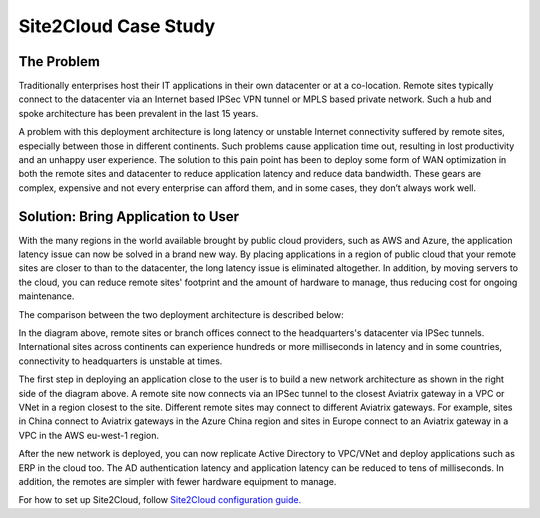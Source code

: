 ﻿.. meta::
   :description: Site 2 Cloud
   :keywords: Site2cloud, site to cloud, aviatrix, ipsec vpn, tunnel


==============================
Site2Cloud Case Study
==============================



The Problem
===========

Traditionally enterprises host their IT applications in their own
datacenter or at a co-location. Remote sites typically connect to the
datacenter via an Internet based IPSec VPN tunnel or MPLS based private
network. Such a hub and spoke architecture has been prevalent in the
last 15 years.

A problem with this deployment architecture is long latency or unstable
Internet connectivity suffered by remote sites, especially between those
in different continents. Such problems cause application time out,
resulting in lost productivity and an unhappy user experience. The solution
to this pain point has been to deploy some form of WAN optimization in both the remote sites and datacenter to reduce application
latency and reduce data bandwidth. These gears are complex, expensive
and not every enterprise can afford them, and in some cases, they don’t
always work well.

Solution: Bring Application to User
====================================

With the many regions in the world available brought by public cloud
providers, such as AWS and Azure, the application latency issue can now
be solved in a brand new way. By placing applications in a region of
public cloud that your remote sites are closer to than to the
datacenter, the long latency issue is eliminated altogether. In
addition, by moving servers to the cloud, you can reduce remote sites'
footprint and the amount of hardware to manage, thus reducing cost for
ongoing maintenance.

The comparison between the two deployment architecture is described
below:

|image0|

In the diagram above, remote sites or branch offices connect to
the headquarters's datacenter via IPSec tunnels. International sites across
continents can experience hundreds or more milliseconds in latency and
in some countries, connectivity to headquarters is unstable at times.

The first step in deploying an application close to the user is to build a new
network architecture as shown in the right side of the diagram above. A
remote site now connects via an IPSec tunnel to the closest Aviatrix gateway
in a VPC or VNet in a region closest to the site. Different remote sites
may connect to different Aviatrix gateways. For example, sites in China
connect to Aviatrix gateways in the Azure China region and sites in Europe
connect to an Aviatrix gateway in a VPC in the AWS eu-west-1 region.

After the new network is deployed, you can now replicate Active
Directory to VPC/VNet and deploy applications such as ERP in the cloud
too. The AD authentication latency and application latency can be
reduced to tens of milliseconds. In addition, the remotes are simpler
with fewer hardware equipment to manage.

For how to set up Site2Cloud, follow `Site2Cloud configuration guide. <http://docs.aviatrix.com/HowTos/site2cloud.html>`_


.. |image0| image:: site2cloud_media/image1.png
   :width: 5.03147in
   :height: 2.57917in

.. disqus::
